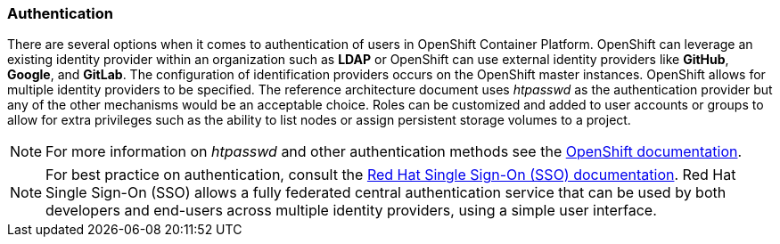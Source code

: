 === Authentication
There are several options when it comes to authentication of users in OpenShift Container Platform.
OpenShift can leverage an existing identity provider within an organization such as *LDAP*
or OpenShift can use external identity providers like *GitHub*, *Google*, and *GitLab*.
The configuration of identification providers occurs on the OpenShift master instances.
OpenShift allows for multiple identity providers to be specified.
The reference architecture document uses _htpasswd_ as the authentication provider
but any of the other mechanisms would be an acceptable choice.
Roles can be customized and added to user accounts or groups to allow for extra privileges such as the ability
to list nodes or assign persistent storage volumes to a project.

NOTE: For more information on _htpasswd_ and other authentication methods see the
https://docs.openshift.com/container-platform/3.5/install_config/configuring_authentication.html[OpenShift documentation].

NOTE: For best practice on authentication, consult the
https://access.redhat.com/documentation/en-us/red_hat_jboss_middleware_for_openshift/3/html-single/red_hat_jboss_sso_for_openshift/[Red Hat Single Sign-On (SSO) documentation].
Red Hat Single Sign-On (SSO) allows a fully federated central authentication service that can be used by both
developers and end-users across multiple identity providers, using a simple user interface.

// vim: set syntax=asciidoc:
